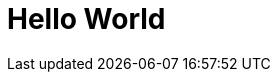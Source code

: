 = Hello World
:published_at: 2017-08-24
:hp-tags: HubPress, Blog, Open_Source,
:hp-alt-title: My English Title
